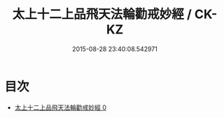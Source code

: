 #+TITLE: 太上十二上品飛天法輪勸戒妙經 / CK-KZ

#+DATE: 2015-08-28 23:40:08.542971
* 目次
 - [[file:KR5a0183_000.txt][太上十二上品飛天法輪勸戒妙經 0]]
